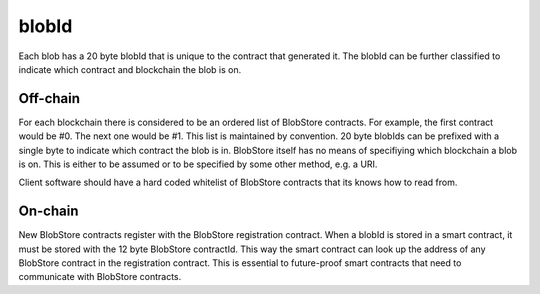 .. _blobid:

######
blobId
######

Each blob has a 20 byte blobId that is unique to the contract that generated it. The blobId can be further classified to indicate which contract and blockchain the blob is on.

Off-chain
=========
For each blockchain there is considered to be an ordered list of BlobStore contracts. For example, the first contract would be #0. The next one would be #1. This list is maintained by convention. 20 byte blobIds can be prefixed with a single byte to indicate which contract the blob is in. BlobStore itself has no means of specifiying which blockchain a blob is on. This is either to be assumed or to be specified by some other method, e.g. a URI.

Client software should have a hard coded whitelist of BlobStore contracts that its knows how to read from.

On-chain
========
New BlobStore contracts register with the BlobStore registration contract. When a blobId is stored in a smart contract, it must be stored with the 12 byte BlobStore contractId. This way the smart contract can look up the address of any BlobStore contract in the registration contract. This is essential to future-proof smart contracts that need to communicate with BlobStore contracts.
